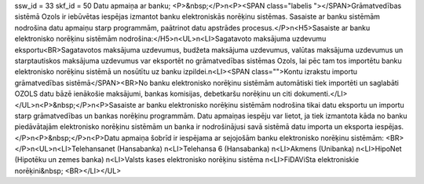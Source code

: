 ssw_id = 33skf_id = 50Datu apmaiņa ar banku;<P>&nbsp;</P>\n<P><SPAN class="labelis "></SPAN>Grāmatvedības sistēmā Ozols ir iebūvētas iespējas izmantot banku elektroniskās norēķinu sistēmas. Sasaiste ar banku sistēmām nodrošina datu apmaiņu starp programmām, paātrinot datu apstrādes procesus.</P>\n<H5>Sasaiste ar banku elektronisko norēķinu sistēmām nodrošina:</H5>\n<UL>\n<LI>Sagatavoto maksājuma uzdevumu eksportu<BR>Sagatavotos maksājuma uzdevumus, budžeta maksājuma uzdevumus, valūtas maksājuma uzdevumus un starptautiskos maksājuma uzdevumus var eksportēt no grāmatvedības sistēmas Ozols, lai pēc tam tos importētu banku elektronisko norēķinu sistēmā un nosūtītu uz banku izpildei.\n<LI><SPAN class="">Kontu izrakstu importu grāmatvedības sistēmā</SPAN><BR>No banku elektronisko norēķinu sistēmām automātiski tiek importēti un saglabāti OZOLS datu bāzē ienākošie maksājumi, bankas komisijas, debetkaršu norēķinu un citi dokumenti.</LI></UL>\n<P>&nbsp;</P>\n<P>Sasaiste ar banku elektronisko norēķinu sistēmām nodrošina tikai datu eksportu un importu starp grāmatvedības un bankas norēķinu programmām. Datu apmaiņas iespēju var lietot, ja tiek izmantota kāda no banku piedāvātajām elektronisko norēķinu sistēmām un banka ir nodrošinājusi savā sistēmā datu importa un eksporta iespējas. </P>\n<P>&nbsp;</P>\n<P>Datu apmaiņa šobrīd ir iespējama ar sejojošām banku elektronisko norēķinu sistēmām: <BR></P>\n<UL>\n<LI>Telehansanet (Hansabanka) \n<LI>Telehansa 6 (Hansabanka) \n<LI>Akmens (Unibanka) \n<LI>HipoNet (Hipotēku un zemes banka) \n<LI>Valsts kases elektronisko norēķinu sistēma \n<LI>FiDAViSta elektroniskie norēķini&nbsp; <BR></LI></UL>